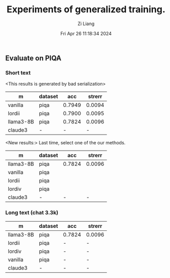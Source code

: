 #+title: Experiments of generalized training.
#+date: Fri Apr 26 11:18:34 2024
#+author: Zi Liang
#+email: zi1415926.liang@connect.polyu.hk
#+latex_class: elegantpaper
#+filetags: :exper:research:coding:





** Evaluate on PIQA

*** Short text

<This results is generated by bad serialization>

|-----------+---------+--------+--------|
| m         | dataset |    acc | strerr |
|-----------+---------+--------+--------|
| vanilla   | piqa    | 0.7949 | 0.0094 |
| lordii    | piqa    | 0.7900 | 0.0095 |
| llama3-8B | piqa    | 0.7824 | 0.0096 |
| claude3   | -       |      - |      - |
|-----------+---------+--------+--------|

<New results:> Last time, select one of the our methods.

|-----------+---------+--------+--------|
| m         | dataset |    acc | strerr |
|-----------+---------+--------+--------|
| llama3-8B | piqa    | 0.7824 | 0.0096 |
| vanilla   | piqa    |  |  |
| lordii    | piqa    |  |  |
| lordiv    | piqa    |  |  |
| claude3   | -       |      - |      - |
|-----------+---------+--------+--------|





*** Long text (chat 3.3k)


|-----------+---------+--------+--------|
| m         | dataset | acc    | strerr |
|-----------+---------+--------+--------|
| llama3-8B | piqa    | 0.7824 | 0.0096 |
| lordii    | piqa    | -      | -      |
| lordiv    | piqa    | -      | -      |
| vanilla   | piqa    | -      | -      |
| claude3   | -       | -      | -      |
|-----------+---------+--------+--------|








